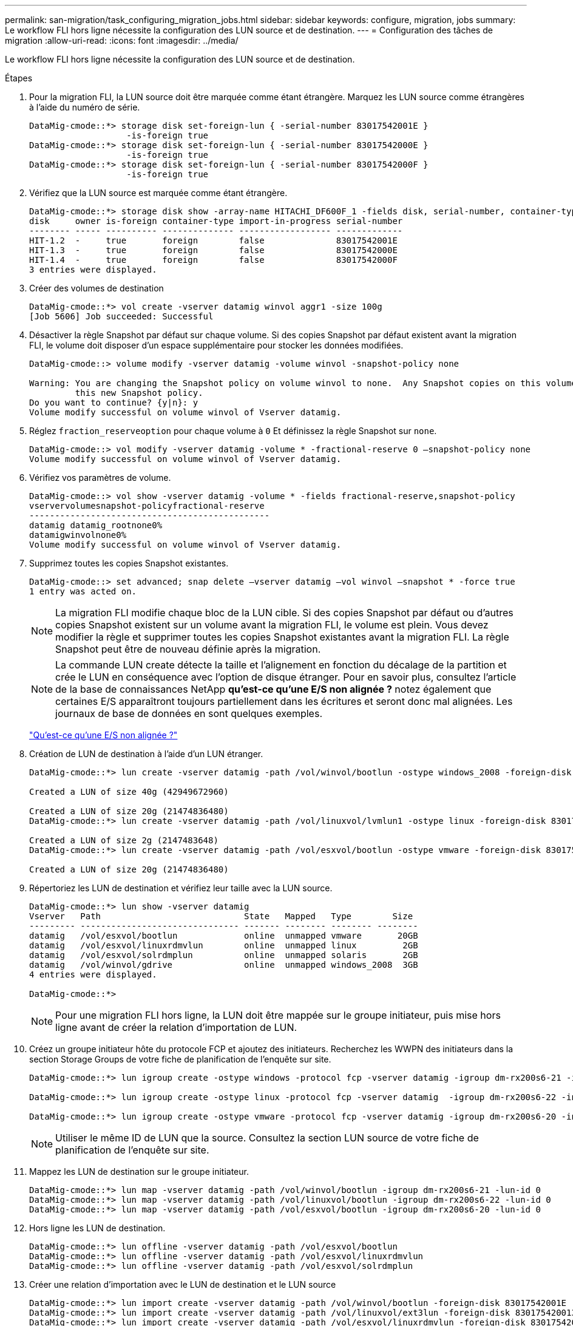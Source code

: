 ---
permalink: san-migration/task_configuring_migration_jobs.html 
sidebar: sidebar 
keywords: configure, migration, jobs 
summary: Le workflow FLI hors ligne nécessite la configuration des LUN source et de destination. 
---
= Configuration des tâches de migration
:allow-uri-read: 
:icons: font
:imagesdir: ../media/


[role="lead"]
Le workflow FLI hors ligne nécessite la configuration des LUN source et de destination.

.Étapes
. Pour la migration FLI, la LUN source doit être marquée comme étant étrangère. Marquez les LUN source comme étrangères à l'aide du numéro de série.
+
[listing]
----

DataMig-cmode::*> storage disk set-foreign-lun { -serial-number 83017542001E }
                   -is-foreign true
DataMig-cmode::*> storage disk set-foreign-lun { -serial-number 83017542000E }
                   -is-foreign true
DataMig-cmode::*> storage disk set-foreign-lun { -serial-number 83017542000F }
                   -is-foreign true
----
. Vérifiez que la LUN source est marquée comme étant étrangère.
+
[listing]
----
DataMig-cmode::*> storage disk show -array-name HITACHI_DF600F_1 -fields disk, serial-number, container-type, owner,import-in-progress, is-foreign
disk     owner is-foreign container-type import-in-progress serial-number
-------- ----- ---------- -------------- ------------------ -------------
HIT-1.2  -     true       foreign        false              83017542001E
HIT-1.3  -     true       foreign        false              83017542000E
HIT-1.4  -     true       foreign        false              83017542000F
3 entries were displayed.
----
. Créer des volumes de destination
+
[listing]
----
DataMig-cmode::*> vol create -vserver datamig winvol aggr1 -size 100g
[Job 5606] Job succeeded: Successful
----
. Désactiver la règle Snapshot par défaut sur chaque volume. Si des copies Snapshot par défaut existent avant la migration FLI, le volume doit disposer d'un espace supplémentaire pour stocker les données modifiées.
+
[listing]
----
DataMig-cmode::> volume modify -vserver datamig -volume winvol -snapshot-policy none

Warning: You are changing the Snapshot policy on volume winvol to none.  Any Snapshot copies on this volume from the previous policy will not be deleted by
         this new Snapshot policy.
Do you want to continue? {y|n}: y
Volume modify successful on volume winvol of Vserver datamig.
----
. Réglez `fraction_reserveoption` pour chaque volume à `0` Et définissez la règle Snapshot sur `none`.
+
[listing]
----
DataMig-cmode::> vol modify -vserver datamig -volume * -fractional-reserve 0 –snapshot-policy none
Volume modify successful on volume winvol of Vserver datamig.
----
. Vérifiez vos paramètres de volume.
+
[listing]
----
DataMig-cmode::> vol show -vserver datamig -volume * -fields fractional-reserve,snapshot-policy
vservervolumesnapshot-policyfractional-reserve
-----------------------------------------------
datamig datamig_rootnone0%
datamigwinvolnone0%
Volume modify successful on volume winvol of Vserver datamig.
----
. Supprimez toutes les copies Snapshot existantes.
+
[listing]
----
DataMig-cmode::> set advanced; snap delete –vserver datamig –vol winvol –snapshot * -force true
1 entry was acted on.
----
+
[NOTE]
====
La migration FLI modifie chaque bloc de la LUN cible. Si des copies Snapshot par défaut ou d'autres copies Snapshot existent sur un volume avant la migration FLI, le volume est plein. Vous devez modifier la règle et supprimer toutes les copies Snapshot existantes avant la migration FLI. La règle Snapshot peut être de nouveau définie après la migration.

====
+
[NOTE]
====
La commande LUN create détecte la taille et l'alignement en fonction du décalage de la partition et crée le LUN en conséquence avec l'option de disque étranger. Pour en savoir plus, consultez l'article de la base de connaissances NetApp *qu'est-ce qu'une E/S non alignée ?* notez également que certaines E/S apparaîtront toujours partiellement dans les écritures et seront donc mal alignées. Les journaux de base de données en sont quelques exemples.

====
+
https://kb.netapp.com/Advice_and_Troubleshooting/Data_Storage_Software/ONTAP_OS/What_is_an_unaligned_I%2F%2FO%3F["Qu'est-ce qu'une E/S non alignée ?"]

. Création de LUN de destination à l'aide d'un LUN étranger.
+
[listing]
----
DataMig-cmode::*> lun create -vserver datamig -path /vol/winvol/bootlun -ostype windows_2008 -foreign-disk 83017542001E

Created a LUN of size 40g (42949672960)

Created a LUN of size 20g (21474836480)
DataMig-cmode::*> lun create -vserver datamig -path /vol/linuxvol/lvmlun1 -ostype linux -foreign-disk 830175420011

Created a LUN of size 2g (2147483648)
DataMig-cmode::*> lun create -vserver datamig -path /vol/esxvol/bootlun -ostype vmware -foreign-disk 830175420014

Created a LUN of size 20g (21474836480)
----
. Répertoriez les LUN de destination et vérifiez leur taille avec la LUN source.
+
[listing]
----
DataMig-cmode::*> lun show -vserver datamig
Vserver   Path                            State   Mapped   Type        Size
--------- ------------------------------- ------- -------- -------- --------
datamig   /vol/esxvol/bootlun             online  unmapped vmware       20GB
datamig   /vol/esxvol/linuxrdmvlun        online  unmapped linux         2GB
datamig   /vol/esxvol/solrdmplun          online  unmapped solaris       2GB
datamig   /vol/winvol/gdrive              online  unmapped windows_2008  3GB
4 entries were displayed.

DataMig-cmode::*>
----
+
[NOTE]
====
Pour une migration FLI hors ligne, la LUN doit être mappée sur le groupe initiateur, puis mise hors ligne avant de créer la relation d'importation de LUN.

====
. Créez un groupe initiateur hôte du protocole FCP et ajoutez des initiateurs. Recherchez les WWPN des initiateurs dans la section Storage Groups de votre fiche de planification de l'enquête sur site.
+
[listing]
----
DataMig-cmode::*> lun igroup create -ostype windows -protocol fcp -vserver datamig -igroup dm-rx200s6-21 -initiator 21:00:00:24:ff:30:14:c4,21:00:00:24:ff:30:14:c5

DataMig-cmode::*> lun igroup create -ostype linux -protocol fcp -vserver datamig  -igroup dm-rx200s6-22 -initiator 21:00:00:24:ff:30:04:85,21:00:00:24:ff:30:04:84

DataMig-cmode::*> lun igroup create -ostype vmware -protocol fcp -vserver datamig -igroup dm-rx200s6-20 -initiator 21:00:00:24:ff:30:03:ea,21:00:00:24:ff:30:03:eb
----
+
[NOTE]
====
Utiliser le même ID de LUN que la source. Consultez la section LUN source de votre fiche de planification de l'enquête sur site.

====
. Mappez les LUN de destination sur le groupe initiateur.
+
[listing]
----
DataMig-cmode::*> lun map -vserver datamig -path /vol/winvol/bootlun -igroup dm-rx200s6-21 -lun-id 0
DataMig-cmode::*> lun map -vserver datamig -path /vol/linuxvol/bootlun -igroup dm-rx200s6-22 -lun-id 0
DataMig-cmode::*> lun map -vserver datamig -path /vol/esxvol/bootlun -igroup dm-rx200s6-20 -lun-id 0
----
. Hors ligne les LUN de destination.
+
[listing]
----
DataMig-cmode::*> lun offline -vserver datamig -path /vol/esxvol/bootlun
DataMig-cmode::*> lun offline -vserver datamig -path /vol/esxvol/linuxrdmvlun
DataMig-cmode::*> lun offline -vserver datamig -path /vol/esxvol/solrdmplun
----
. Créer une relation d'importation avec le LUN de destination et le LUN source
+
[listing]
----
DataMig-cmode::*> lun import create -vserver datamig -path /vol/winvol/bootlun -foreign-disk 83017542001E
DataMig-cmode::*> lun import create -vserver datamig -path /vol/linuxvol/ext3lun -foreign-disk 830175420013
DataMig-cmode::*> lun import create -vserver datamig -path /vol/esxvol/linuxrdmvlun -foreign-disk 830175420018
DataMig-cmode::*> lun import create -vserver datamig -path /vol/esxvol/solrdmplun -foreign-disk 830175420019
----
. Vérifiez la création du travail d'importation.
+
[listing]
----
DataMig-cmode::*> lun import show -vserver datamig
vserver foreign-disk   path                operation admin operational percent
                                         in progress state state       complete
-------------------------------------------------------------------------------
datamig 83017542000E   /vol/winvol/fdrive  import    stopped
                                                           stopped            0
datamig 83017542000F   /vol/winvol/gdrive  import    stopped
                                                           stopped            0
datamig 830175420010   /vol/linuxvol/bootlun
                                           import    stopped
                                                           stopped            0
3 entries were displayed.
----

